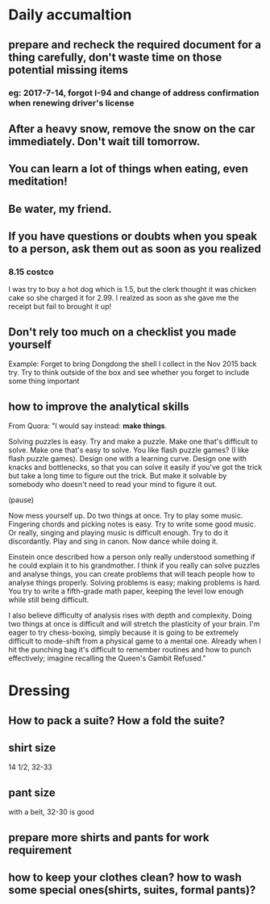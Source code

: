 * Daily accumaltion
** prepare and recheck the required document for *a thing* carefully, don't waste time on those potential missing items
*** eg: 2017-7-14, forgot I-94 and change of address confirmation when renewing driver's license
** After a heavy snow, remove the snow on the car immediately. Don't wait till tomorrow.
** You can learn a lot of things when eating, even meditation!
** Be water, my friend.
** If you have questions or doubts when you speak to a person, ask them out as soon as you realized
*** 8.15 costco
I was try to buy a hot dog which is 1.5, but the clerk thought it was
chicken cake so she charged it for 2.99. I realzed as soon as she gave
me the receipt but fail to brought it up!
** Don't rely too much on a checklist you made yourself

Example: Forget to bring Dongdong the shell I collect in the Nov 2015 back try.
Try to think outside of the box and see whether you forget to include some thing important
** how to improve the analytical skills
From Quora:
"I would say instead: *make things*.

Solving puzzles is easy. Try and make a puzzle. Make one that's difficult to
solve. Make one that's easy to solve. You like flash puzzle games? (I like flash
puzzle games). Design one with a learning curve. Design one with knacks and
bottlenecks, so that you can solve it easily if you've got the trick but take a
long time to figure out the trick. But make it solvable by somebody who doesn't
need to read your mind to figure it out.

(pause)

Now mess yourself up. Do two things at once. Try to play some music. Fingering
chords and picking notes is easy. Try to write some good music. Or really,
singing and playing music is difficult enough. Try to do it discordantly. Play
and sing in canon. Now dance while doing it.

Einstein once described how a person only really understood something if he
could explain it to his grandmother. I think if you really can solve puzzles and
analyse things, you can create problems that will teach people how to analyse
things properly. Solving problems is easy; making problems is hard. You try to
write a fifth-grade math paper, keeping the level low enough while still being
difficult.

I also believe difficulty of analysis rises with depth and complexity. Doing two
things at once is difficult and will stretch the plasticity of your brain. I'm
eager to try chess-boxing, simply because it is going to be extremely difficult
to mode-shift from a physical game to a mental one. Already when I hit the
punching bag it's difficult to remember routines and how to punch effectively;
imagine recalling the Queen's Gambit Refused."
* Dressing
** How to pack a suite? How a fold the suite?
** shirt size
14 1/2, 32-33
** pant size
with a belt, 32-30 is good
** prepare more shirts and pants for work requirement
** how to keep your clothes clean? how to wash some special ones(shirts, suites, formal pants)?
